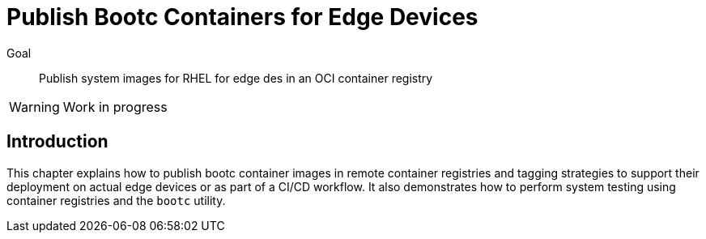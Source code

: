 = Publish Bootc Containers for Edge Devices

Goal::
Publish system images for RHEL for edge des in an OCI container registry

WARNING: Work in progress

== Introduction

This chapter explains how to publish bootc container images in remote container registries and tagging strategies to support their deployment on actual edge devices or as part of a CI/CD workflow.
It also demonstrates how to perform system testing using container registries and the `bootc` utility.
